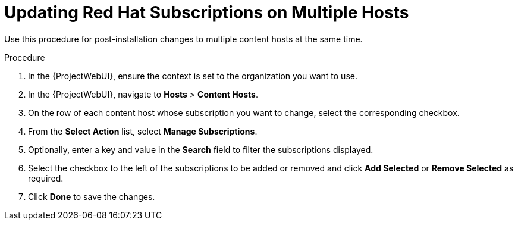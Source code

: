 [id="Updating_Red_Hat_Subscriptions_on_Multiple_Hosts_{context}"]
= Updating Red Hat Subscriptions on Multiple Hosts

Use this procedure for post-installation changes to multiple content hosts at the same time.

.Procedure
. In the {ProjectWebUI}, ensure the context is set to the organization you want to use.
. In the {ProjectWebUI}, navigate to *Hosts* > *Content Hosts*.
. On the row of each content host whose subscription you want to change, select the corresponding checkbox.
. From the *Select Action* list, select *Manage Subscriptions*.
. Optionally, enter a key and value in the *Search* field to filter the subscriptions displayed.
. Select the checkbox to the left of the subscriptions to be added or removed and click *Add Selected* or *Remove Selected* as required.
. Click *Done* to save the changes.
